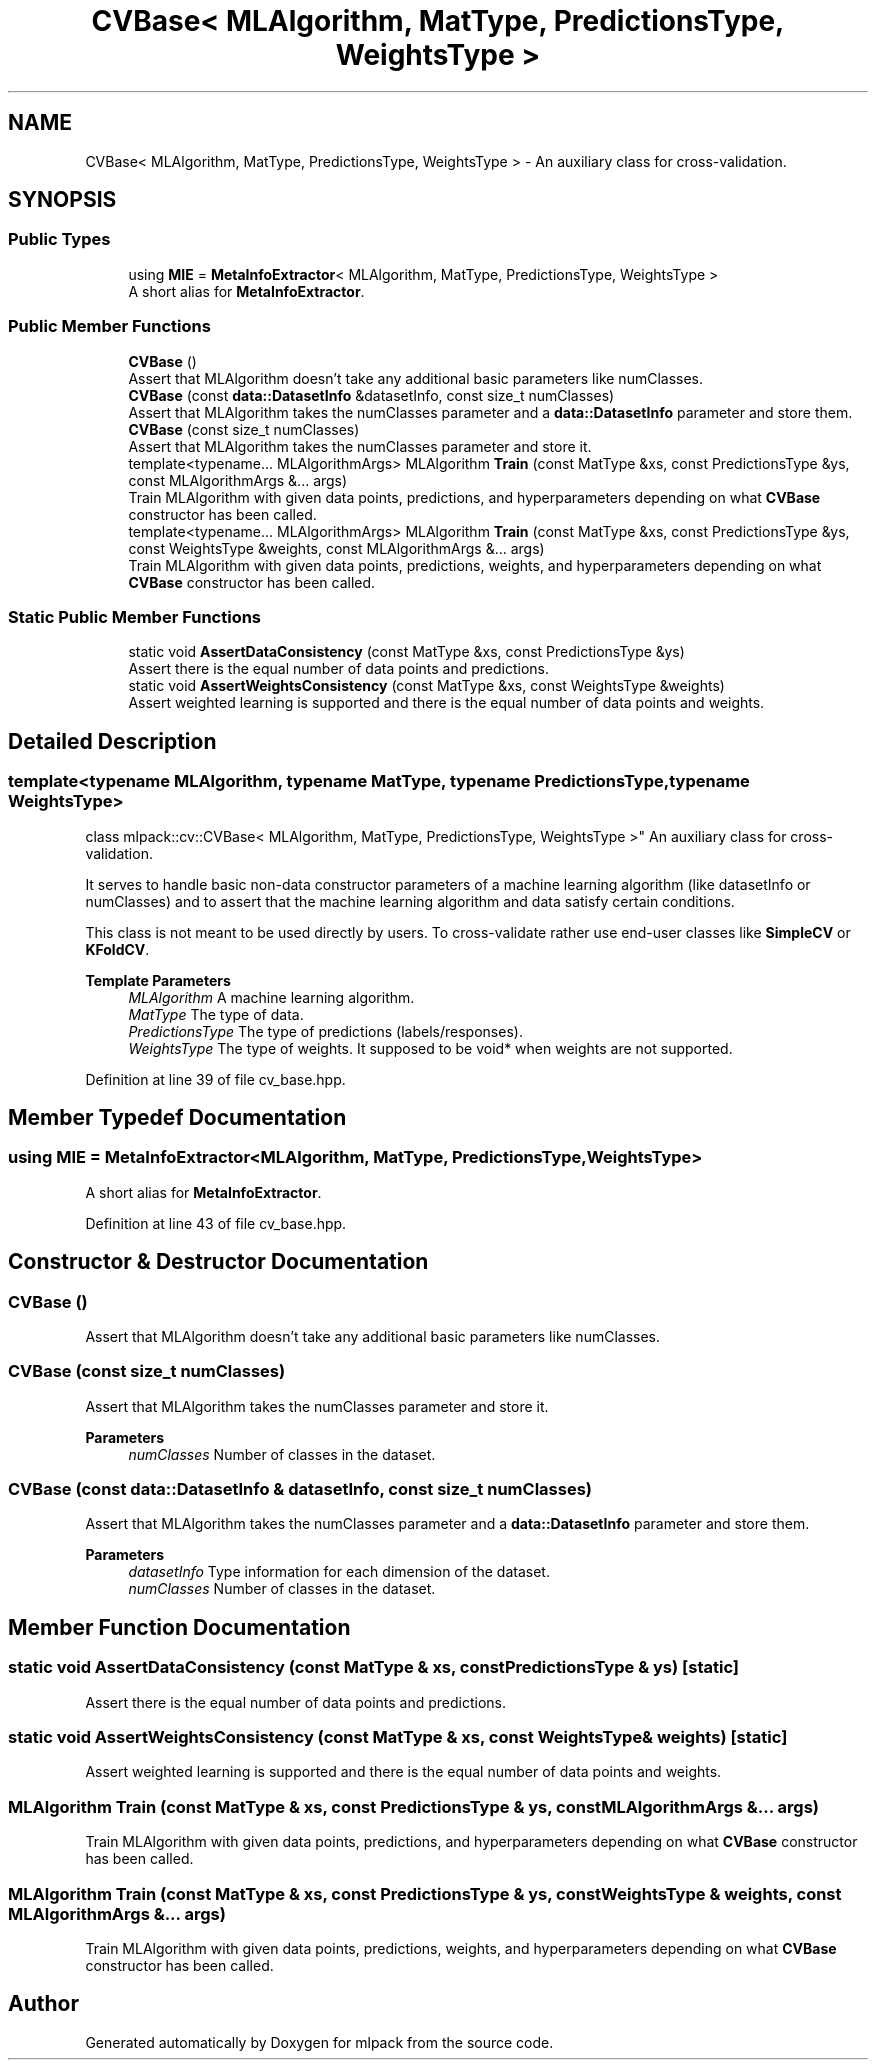 .TH "CVBase< MLAlgorithm, MatType, PredictionsType, WeightsType >" 3 "Sun Jun 20 2021" "Version 3.4.2" "mlpack" \" -*- nroff -*-
.ad l
.nh
.SH NAME
CVBase< MLAlgorithm, MatType, PredictionsType, WeightsType > \- An auxiliary class for cross-validation\&.  

.SH SYNOPSIS
.br
.PP
.SS "Public Types"

.in +1c
.ti -1c
.RI "using \fBMIE\fP = \fBMetaInfoExtractor\fP< MLAlgorithm, MatType, PredictionsType, WeightsType >"
.br
.RI "A short alias for \fBMetaInfoExtractor\fP\&. "
.in -1c
.SS "Public Member Functions"

.in +1c
.ti -1c
.RI "\fBCVBase\fP ()"
.br
.RI "Assert that MLAlgorithm doesn't take any additional basic parameters like numClasses\&. "
.ti -1c
.RI "\fBCVBase\fP (const \fBdata::DatasetInfo\fP &datasetInfo, const size_t numClasses)"
.br
.RI "Assert that MLAlgorithm takes the numClasses parameter and a \fBdata::DatasetInfo\fP parameter and store them\&. "
.ti -1c
.RI "\fBCVBase\fP (const size_t numClasses)"
.br
.RI "Assert that MLAlgorithm takes the numClasses parameter and store it\&. "
.ti -1c
.RI "template<typename\&.\&.\&. MLAlgorithmArgs> MLAlgorithm \fBTrain\fP (const MatType &xs, const PredictionsType &ys, const MLAlgorithmArgs &\&.\&.\&. args)"
.br
.RI "Train MLAlgorithm with given data points, predictions, and hyperparameters depending on what \fBCVBase\fP constructor has been called\&. "
.ti -1c
.RI "template<typename\&.\&.\&. MLAlgorithmArgs> MLAlgorithm \fBTrain\fP (const MatType &xs, const PredictionsType &ys, const WeightsType &weights, const MLAlgorithmArgs &\&.\&.\&. args)"
.br
.RI "Train MLAlgorithm with given data points, predictions, weights, and hyperparameters depending on what \fBCVBase\fP constructor has been called\&. "
.in -1c
.SS "Static Public Member Functions"

.in +1c
.ti -1c
.RI "static void \fBAssertDataConsistency\fP (const MatType &xs, const PredictionsType &ys)"
.br
.RI "Assert there is the equal number of data points and predictions\&. "
.ti -1c
.RI "static void \fBAssertWeightsConsistency\fP (const MatType &xs, const WeightsType &weights)"
.br
.RI "Assert weighted learning is supported and there is the equal number of data points and weights\&. "
.in -1c
.SH "Detailed Description"
.PP 

.SS "template<typename MLAlgorithm, typename MatType, typename PredictionsType, typename WeightsType>
.br
class mlpack::cv::CVBase< MLAlgorithm, MatType, PredictionsType, WeightsType >"
An auxiliary class for cross-validation\&. 

It serves to handle basic non-data constructor parameters of a machine learning algorithm (like datasetInfo or numClasses) and to assert that the machine learning algorithm and data satisfy certain conditions\&.
.PP
This class is not meant to be used directly by users\&. To cross-validate rather use end-user classes like \fBSimpleCV\fP or \fBKFoldCV\fP\&.
.PP
\fBTemplate Parameters\fP
.RS 4
\fIMLAlgorithm\fP A machine learning algorithm\&. 
.br
\fIMatType\fP The type of data\&. 
.br
\fIPredictionsType\fP The type of predictions (labels/responses)\&. 
.br
\fIWeightsType\fP The type of weights\&. It supposed to be void* when weights are not supported\&. 
.RE
.PP

.PP
Definition at line 39 of file cv_base\&.hpp\&.
.SH "Member Typedef Documentation"
.PP 
.SS "using \fBMIE\fP =  \fBMetaInfoExtractor\fP<MLAlgorithm, MatType, PredictionsType, WeightsType>"

.PP
A short alias for \fBMetaInfoExtractor\fP\&. 
.PP
Definition at line 43 of file cv_base\&.hpp\&.
.SH "Constructor & Destructor Documentation"
.PP 
.SS "\fBCVBase\fP ()"

.PP
Assert that MLAlgorithm doesn't take any additional basic parameters like numClasses\&. 
.SS "\fBCVBase\fP (const size_t numClasses)"

.PP
Assert that MLAlgorithm takes the numClasses parameter and store it\&. 
.PP
\fBParameters\fP
.RS 4
\fInumClasses\fP Number of classes in the dataset\&. 
.RE
.PP

.SS "\fBCVBase\fP (const \fBdata::DatasetInfo\fP & datasetInfo, const size_t numClasses)"

.PP
Assert that MLAlgorithm takes the numClasses parameter and a \fBdata::DatasetInfo\fP parameter and store them\&. 
.PP
\fBParameters\fP
.RS 4
\fIdatasetInfo\fP Type information for each dimension of the dataset\&. 
.br
\fInumClasses\fP Number of classes in the dataset\&. 
.RE
.PP

.SH "Member Function Documentation"
.PP 
.SS "static void AssertDataConsistency (const MatType & xs, const PredictionsType & ys)\fC [static]\fP"

.PP
Assert there is the equal number of data points and predictions\&. 
.SS "static void AssertWeightsConsistency (const MatType & xs, const WeightsType & weights)\fC [static]\fP"

.PP
Assert weighted learning is supported and there is the equal number of data points and weights\&. 
.SS "MLAlgorithm Train (const MatType & xs, const PredictionsType & ys, const MLAlgorithmArgs &\&.\&.\&. args)"

.PP
Train MLAlgorithm with given data points, predictions, and hyperparameters depending on what \fBCVBase\fP constructor has been called\&. 
.SS "MLAlgorithm Train (const MatType & xs, const PredictionsType & ys, const WeightsType & weights, const MLAlgorithmArgs &\&.\&.\&. args)"

.PP
Train MLAlgorithm with given data points, predictions, weights, and hyperparameters depending on what \fBCVBase\fP constructor has been called\&. 

.SH "Author"
.PP 
Generated automatically by Doxygen for mlpack from the source code\&.
